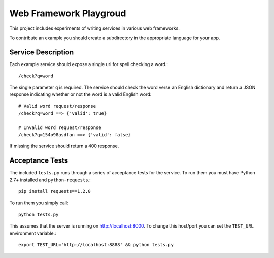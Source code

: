 Web Framework Playgroud
================================================================================

This project includes experiments of writing services in various web frameworks.

To contribute an example you should create a subdirectory in the appropriate
language for your app.


Service Description
--------------------------------------------------------------------------------

Each example service should expose a single url for spell checking a word.::

    /check?q=word

The single parameter ``q`` is required. The service should check the word verse
an English dictionary and return a JSON response indicating whether or not the
word is a valid English word::

    # Valid word request/response
    /check?q=word ==> {'valid': true}

    # Invalid word request/response
    /check?q=154o98asdfan ==> {'valid': false}

If missing the service should return a 400 response.


Acceptance Tests
--------------------------------------------------------------------------------

The included ``tests.py`` runs through a series of acceptance tests for the service.
To run them you must have Python 2.7+ installed and ``python-requests``.::

    pip install requests==1.2.0

To run them you simply call::

    python tests.py

This assumes that the server is running on http://localhost:8000. To change this
host/port you can set the ``TEST_URL`` environment variable.::

    export TEST_URL='http://localhost:8888' && python tests.py